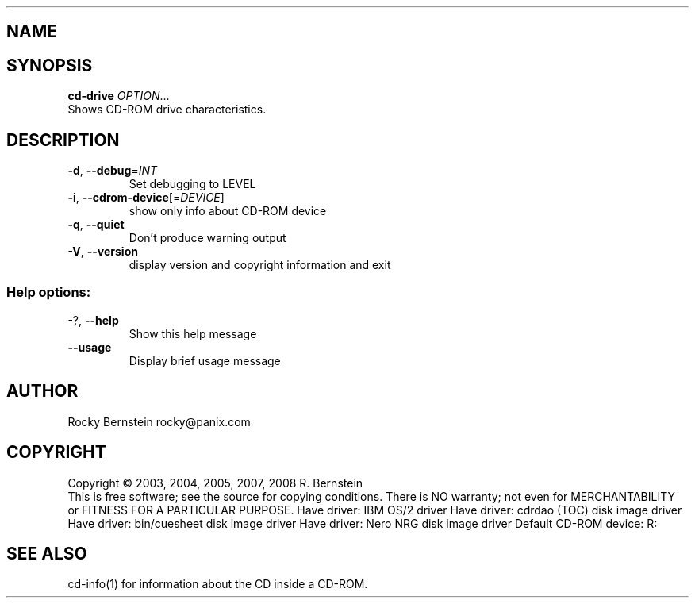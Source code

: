 .\" DO NOT MODIFY THIS FILE!  It was generated by help2man 1.29.
.TH .LIBS\LT-CD-DRIVE.EXE "1" "January 2009" ".libs\lt-cd-drive.exe version 0.81 i386-pc-os2-emx" "User Commands"
.SH NAME
.libs\lt-cd-drive.exe \- manual page for .libs\lt-cd-drive.exe version 0.81 i386-pc-os2-emx
.SH SYNOPSIS
.B cd-drive
\fIOPTION\fR...
.TP
Shows CD-ROM drive characteristics.
.SH DESCRIPTION
.TP
\fB\-d\fR, \fB\-\-debug\fR=\fIINT\fR
Set debugging to LEVEL
.TP
\fB\-i\fR, \fB\-\-cdrom\-device\fR[=\fIDEVICE\fR]
show only info about CD-ROM device
.TP
\fB\-q\fR, \fB\-\-quiet\fR
Don't produce warning output
.TP
\fB\-V\fR, \fB\-\-version\fR
display version and copyright information
and exit
.SS "Help options:"
.TP
-?, \fB\-\-help\fR
Show this help message
.TP
\fB\-\-usage\fR
Display brief usage message
.SH AUTHOR
Rocky Bernstein rocky@panix.com
.SH COPYRIGHT
Copyright \(co 2003, 2004, 2005, 2007, 2008 R. Bernstein
.br
This is free software; see the source for copying conditions.
There is NO warranty; not even for MERCHANTABILITY or FITNESS FOR A
PARTICULAR PURPOSE.
Have driver: IBM OS/2 driver
Have driver: cdrdao (TOC) disk image driver
Have driver: bin/cuesheet disk image driver
Have driver: Nero NRG disk image driver
Default CD-ROM device: R:
.SH "SEE ALSO"
\&\f(CWcd-info(1)\fR for information about the CD inside a CD-ROM.

